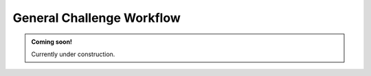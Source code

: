 **************************
General Challenge Workflow
**************************

.. admonition:: Coming soon!

    Currently under construction.
